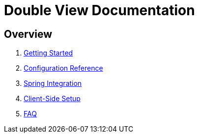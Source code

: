 = Double View Documentation

== Overview

. link:01-getting-started.adoc[Getting Started]
. link:02-configuration.adoc[Configuration Reference]
. link:03-spring-integration.adoc[Spring Integration]
. link:04-client-side-setup.adoc[Client-Side Setup]
. link:05-faq.adoc[FAQ]